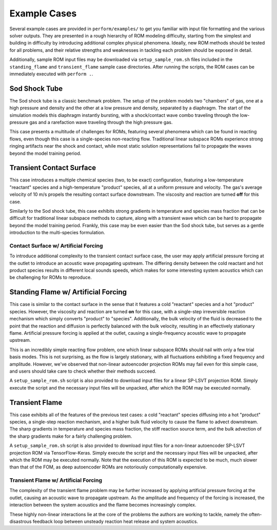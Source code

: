 .. _examplecases-label:

Example Cases
=============

Several example cases are provided in ``perform/examples/`` to get you familiar with input file formatting and the various solver outputs. They are presented in a rough hierarchy of ROM modeling difficulty, starting from the simplest and building in difficulty by introducing additional complex physical phenomena. Ideally, new ROM methods should be tested for all problems, and their relative strengths and weaknesses in tackling each problem should be exposed in detail.

Additionally, sample ROM input files may be downloaded via ``setup_sample_rom.sh`` files included in the ``standing_flame`` and ``transient_flame`` sample case directories. After running the scripts, the ROM cases can be immediately executed with ``perform .``.

.. _sodshock-label:

Sod Shock Tube
--------------

The Sod shock tube is a classic benchmark problem. The setup of the problem models two "chambers" of gas, one at a high pressure and density and the other at a low pressure and density, separated by a diaphragm. The start of the simulation models this diaphragm instantly bursting, with a shock/contact wave combo traveling through the low-pressure gas and a rarefaction wave traveling through the high pressure gas.

.. image:: ../images/sod_snap.png
  :alt: Sod shock tube profiles

This case presents a multitude of challenges for ROMs, featuring several phenomena which can be found in reacting flows, even though this case is a single-species non-reacting flow. Traditional linear subspace ROMs experience strong ringing artifacts near the shock and contact, while most static solution representations fail to propagate the waves beyond the model training period.


Transient Contact Surface
-------------------------

This case introduces a multiple chemical species (two, to be exact) configuration, featuring a low-temperature "reactant" species and a high-temperature "product" species, all at a uniform pressure and velocity. The gas's average velocity of 10 m/s propels the resulting contact surface downstream. The viscosity and reaction are turned **off** for this case.

.. image:: ../images/contact_without_forcing.png
  :alt: Contact surface w/o forcing profiles 

Similarly to the Sod shock tube, this case exhibits strong gradients in temperature and species mass fraction that can be difficult for traditional linear subspace methods to capture, along with a transient wave which can be hard to propagate beyond the model training period. Frankly, this case may be even easier than the Sod shock tube, but serves as a gentle introduction to the multi-species formulation.


Contact Surface w/ Artificial Forcing
^^^^^^^^^^^^^^^^^^^^^^^^^^^^^^^^^^^^^

To introduce additional complexity to the transient contact surface case, the user may apply artificial pressure forcing at the outlet to introduce an acoustic wave propagating upstream. The differing density between the cold reactant and hot product species results in different local sounds speeds, which makes for some interesting system acoustics which can be challenging for ROMs to reproduce.

.. image:: ../images/contact_with_forcing.png
  :alt: Contact surface w/ forcing profiles


Standing Flame w/ Artificial Forcing
------------------------------------

This case is similar to the contact surface in the sense that it features a cold "reactant" species and a hot "product" species. However, the viscosity and reaction are turned **on** for this case, with a single-step irreversible reaction mechanism which simply converts "product" to "species". Additionally, the bulk velocity of the fluid is decreased to the point that the reaction and diffusion is perfectly balanced with the bulk velocity, resulting in an effectively stationary flame. Artificial pressure forcing is applied at the outlet, causing a single-frequency acoustic wave to propagate upstream.

.. image:: ../images/standing_flame.png
  :alt: Standing flame profiles

This is an incredibly simple reacting flow problem, one which linear subspace ROMs should nail with only a few trial basis modes. This is not surprising, as the flow is largely stationary, with all fluctuations exhibiting a fixed frequency and amplitude. However, we've observed that non-linear autoencoder projection ROMs may fail even for this simple case, and users should take care to check whether their methods succeed.

A ``setup_sample_rom.sh`` script is also provided to download input files for a linear SP-LSVT projection ROM. Simply execute the script and the necessary input files will be unpacked, after which the ROM may be executed normally.

Transient Flame
---------------

This case exhibits all of the features of the previous test cases: a cold "reactant" species diffusing into a hot "product" species, a single-step reaction mechanism, and a higher bulk fluid velocity to cause the flame to advect downstream. The sharp gradients in temperature and species mass fraction, the stiff reaction source term, and the bulk advection of the sharp gradients make for a fairly challenging problem.

.. image:: ../images/transient_flame_without_forcing.png
  :alt: Transient flame w/o forcing profiles

A ``setup_sample_rom.sh`` script is also provided to download input files for a non-linear autoencoder SP-LSVT projection ROM via TensorFlow-Keras. Simply execute the script and the necessary input files will be unpacked, after which the ROM may be executed normally. Note that the execution of this ROM is expected to be much, much slower than that of the FOM, as deep autoencoder ROMs are notoriously computationally expensive.

Transient Flame w/ Artificial Forcing
^^^^^^^^^^^^^^^^^^^^^^^^^^^^^^^^^^^^^

The complexity of the transient flame problem may be further increased by applying artificial pressure forcing at the outlet, causing an acoustic wave to propagate upstream. As the amplitude and frequency of the forcing is increased, the interaction between the system acoustics and the flame becomes increasingly complex. 

.. image:: ../images/transient_flame_with_forcing.png
  :alt: Transient flame w/ forcing profiles

These highly non-linear interactions lie at the core of the problems the authors are working to tackle, namely the often-disastrous feedback loop between unsteady reaction heat release and system acoustics. 